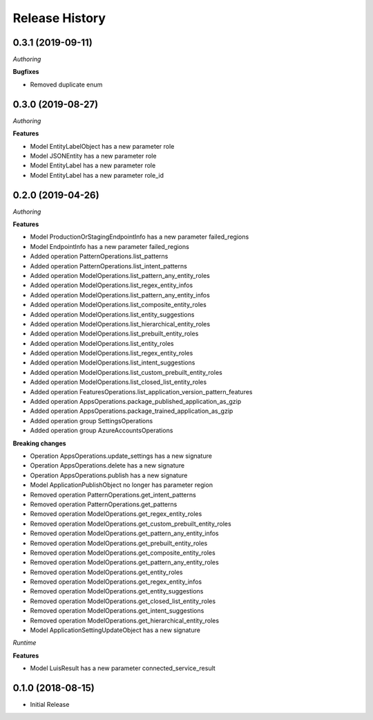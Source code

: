 .. :changelog:

Release History
===============

0.3.1 (2019-09-11)
++++++++++++++++++

*Authoring*

**Bugfixes**

- Removed duplicate enum

0.3.0 (2019-08-27)
++++++++++++++++++

*Authoring*

**Features**

- Model EntityLabelObject has a new parameter role
- Model JSONEntity has a new parameter role
- Model EntityLabel has a new parameter role
- Model EntityLabel has a new parameter role_id

0.2.0 (2019-04-26)
++++++++++++++++++

*Authoring*

**Features**

- Model ProductionOrStagingEndpointInfo has a new parameter failed_regions
- Model EndpointInfo has a new parameter failed_regions
- Added operation PatternOperations.list_patterns
- Added operation PatternOperations.list_intent_patterns
- Added operation ModelOperations.list_pattern_any_entity_roles
- Added operation ModelOperations.list_regex_entity_infos
- Added operation ModelOperations.list_pattern_any_entity_infos
- Added operation ModelOperations.list_composite_entity_roles
- Added operation ModelOperations.list_entity_suggestions
- Added operation ModelOperations.list_hierarchical_entity_roles
- Added operation ModelOperations.list_prebuilt_entity_roles
- Added operation ModelOperations.list_entity_roles
- Added operation ModelOperations.list_regex_entity_roles
- Added operation ModelOperations.list_intent_suggestions
- Added operation ModelOperations.list_custom_prebuilt_entity_roles
- Added operation ModelOperations.list_closed_list_entity_roles
- Added operation FeaturesOperations.list_application_version_pattern_features
- Added operation AppsOperations.package_published_application_as_gzip
- Added operation AppsOperations.package_trained_application_as_gzip
- Added operation group SettingsOperations
- Added operation group AzureAccountsOperations

**Breaking changes**

- Operation AppsOperations.update_settings has a new signature
- Operation AppsOperations.delete has a new signature
- Operation AppsOperations.publish has a new signature
- Model ApplicationPublishObject no longer has parameter region
- Removed operation PatternOperations.get_intent_patterns
- Removed operation PatternOperations.get_patterns
- Removed operation ModelOperations.get_regex_entity_roles
- Removed operation ModelOperations.get_custom_prebuilt_entity_roles
- Removed operation ModelOperations.get_pattern_any_entity_infos
- Removed operation ModelOperations.get_prebuilt_entity_roles
- Removed operation ModelOperations.get_composite_entity_roles
- Removed operation ModelOperations.get_pattern_any_entity_roles
- Removed operation ModelOperations.get_entity_roles
- Removed operation ModelOperations.get_regex_entity_infos
- Removed operation ModelOperations.get_entity_suggestions
- Removed operation ModelOperations.get_closed_list_entity_roles
- Removed operation ModelOperations.get_intent_suggestions
- Removed operation ModelOperations.get_hierarchical_entity_roles
- Model ApplicationSettingUpdateObject has a new signature

*Runtime*

**Features**

- Model LuisResult has a new parameter connected_service_result

0.1.0 (2018-08-15)
++++++++++++++++++

* Initial Release
